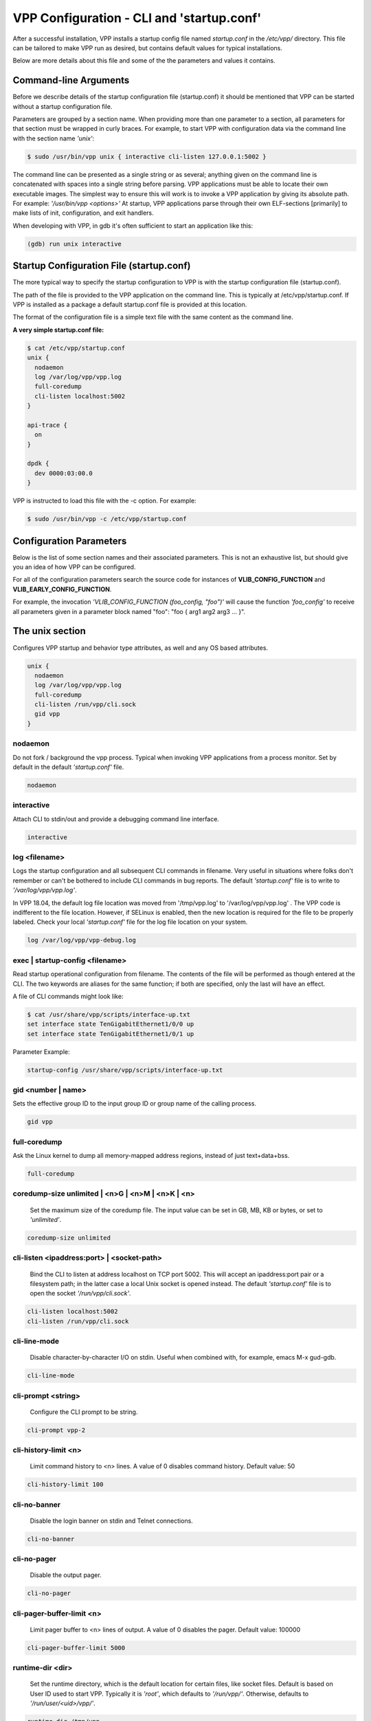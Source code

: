 .. _startup:

==========================================
VPP Configuration - CLI and 'startup.conf'
==========================================

After a successful installation, VPP installs a startup config file named
*startup.conf* in the */etc/vpp/* directory. This file can be tailored to
make VPP run as desired, but contains default values for typical installations.

Below are more details about this file and some of the the parameters and values
it contains.

Command-line Arguments
----------------------

Before we describe details of the startup configuration file (startup.conf) it
should be mentioned that VPP can be started without a startup configuration
file.

Parameters are grouped by a section name. When providing more than one
parameter to a section, all parameters for that section must be wrapped in
curly braces. For example, to start VPP with configuration data via the
command line with the section name *'unix'*:

.. code-block:: console

    $ sudo /usr/bin/vpp unix { interactive cli-listen 127.0.0.1:5002 }

The command line can be presented as a single string or as several; anything
given on the command line is concatenated with spaces into a single string
before parsing. VPP applications must be able to locate their own executable
images. The simplest way to ensure this will work is to invoke a VPP
application by giving its absolute path. For example:
*'/usr/bin/vpp <options>'*  At startup, VPP applications parse through their
own ELF-sections [primarily] to make lists of init, configuration, and exit
handlers.

When developing with VPP, in gdb it's often sufficient to start an application
like this:

.. code-block:: console

    (gdb) run unix interactive


Startup Configuration File (startup.conf)
-----------------------------------------

The more typical way to specify the startup configuration to VPP is with the
startup configuration file (startup.conf).

The path of the file is provided to the VPP application on the command line.
This is typically at /etc/vpp/startup.conf. If VPP is installed as a package
a default startup.conf file is provided at this location.

The format of the configuration file is a simple text file with the same content
as the command line.

**A very simple startup.conf file:**

.. code-block:: console

    $ cat /etc/vpp/startup.conf
    unix {
      nodaemon
      log /var/log/vpp/vpp.log
      full-coredump
      cli-listen localhost:5002
    }

    api-trace {
      on
    }

    dpdk {
      dev 0000:03:00.0
    }

VPP is instructed to load this file with the -c option. For example:

.. code-block:: console

    $ sudo /usr/bin/vpp -c /etc/vpp/startup.conf

Configuration Parameters
------------------------

Below is the list of some section names and their associated parameters.
This is not an exhaustive list, but should give you an idea of how VPP can be configured.

For all of the configuration parameters search the source code for instances of
**VLIB_CONFIG_FUNCTION** and **VLIB_EARLY_CONFIG_FUNCTION**.

For example, the invocation *'VLIB_CONFIG_FUNCTION (foo_config, "foo")'* will
cause the function *'foo_config'* to receive all parameters given in a
parameter block named "foo": "foo { arg1 arg2 arg3 ... }".

The unix section
----------------

Configures VPP startup and behavior type attributes, as well and any OS based
attributes.

.. code-block:: console

  unix {
    nodaemon
    log /var/log/vpp/vpp.log
    full-coredump
    cli-listen /run/vpp/cli.sock
    gid vpp
  }

nodaemon
^^^^^^^^

Do not fork / background the vpp process. Typical when invoking VPP
applications from a process monitor. Set by default in the default
*'startup.conf'* file.

.. code-block:: console

   nodaemon

interactive
^^^^^^^^^^^

Attach CLI to stdin/out and provide a debugging command line interface.

.. code-block:: console

   interactive

log <filename>
^^^^^^^^^^^^^^

Logs the startup configuration and all subsequent CLI commands in filename.
Very useful in situations where folks don't remember or can't be bothered
to include CLI commands in bug reports. The default *'startup.conf'* file
is to write to *'/var/log/vpp/vpp.log'*.

In VPP 18.04, the default log file location was moved from '/tmp/vpp.log'
to '/var/log/vpp/vpp.log' . The VPP code is indifferent to the file location.
However, if SELinux is enabled, then the new location is required for the file
to be properly labeled. Check your local *'startup.conf'* file for the log file
location on your system.

.. code-block:: console

   log /var/log/vpp/vpp-debug.log

exec | startup-config <filename>
^^^^^^^^^^^^^^^^^^^^^^^^^^^^^^^^

Read startup operational configuration from filename. The contents of the file
will be performed as though entered at the CLI. The two keywords are aliases
for the same function; if both are specified, only the last will have an effect.

A file of CLI commands might look like:

.. code-block:: console

   $ cat /usr/share/vpp/scripts/interface-up.txt
   set interface state TenGigabitEthernet1/0/0 up
   set interface state TenGigabitEthernet1/0/1 up

Parameter Example:

.. code-block:: console

     startup-config /usr/share/vpp/scripts/interface-up.txt

gid <number | name>
^^^^^^^^^^^^^^^^^^^

Sets the effective group ID to the input group ID or group name of the calling
process.

.. code-block:: console

   gid vpp

full-coredump
^^^^^^^^^^^^^

Ask the Linux kernel to dump all memory-mapped address regions, instead of
just text+data+bss.

.. code-block:: console

   full-coredump

coredump-size unlimited | <n>G | <n>M | <n>K | <n>
^^^^^^^^^^^^^^^^^^^^^^^^^^^^^^^^^^^^^^^^^^^^^^^^^^

     Set the maximum size of the coredump file. The input value can be set in
     GB, MB, KB or bytes, or set to *'unlimited'*.

.. code-block:: console

   coredump-size unlimited

cli-listen <ipaddress:port> | <socket-path>
^^^^^^^^^^^^^^^^^^^^^^^^^^^^^^^^^^^^^^^^^^^

     Bind the CLI to listen at address localhost on TCP port 5002. This will
     accept an ipaddress:port pair or a filesystem path; in the latter case a
     local Unix socket is opened instead. The default *'startup.conf'* file
     is to open the socket *'/run/vpp/cli.sock'*.

.. code-block:: console

     cli-listen localhost:5002
     cli-listen /run/vpp/cli.sock

cli-line-mode
^^^^^^^^^^^^^

     Disable character-by-character I/O on stdin. Useful when combined with,
     for example, emacs M-x gud-gdb.

.. code-block:: console

   cli-line-mode

cli-prompt <string>
^^^^^^^^^^^^^^^^^^^

     Configure the CLI prompt to be string.

.. code-block:: console

     cli-prompt vpp-2

cli-history-limit <n>
^^^^^^^^^^^^^^^^^^^^^

     Limit command history to <n> lines. A value of 0 disables command history.
     Default value: 50

.. code-block:: console

     cli-history-limit 100

cli-no-banner
^^^^^^^^^^^^^

     Disable the login banner on stdin and Telnet connections.

.. code-block:: console

     cli-no-banner

cli-no-pager
^^^^^^^^^^^^

     Disable the output pager.

.. code-block:: console

     cli-no-pager

cli-pager-buffer-limit <n>
^^^^^^^^^^^^^^^^^^^^^^^^^^

     Limit pager buffer to <n> lines of output. A value of 0 disables the
     pager. Default value: 100000

.. code-block:: console

     cli-pager-buffer-limit 5000

runtime-dir <dir>
^^^^^^^^^^^^^^^^^

     Set the runtime directory, which is the default location for certain
     files, like socket files. Default is based on User ID used to start VPP.
     Typically it is *'root'*, which defaults to *'/run/vpp/'*. Otherwise,
     defaults to *'/run/user/<uid>/vpp/'*.

.. code-block:: console

     runtime-dir /tmp/vpp

poll-sleep-usec <n>
^^^^^^^^^^^^^^^^^^^

     Add a fixed-sleep between main loop poll. Default is 0, which is not to
     sleep.

.. code-block:: console

     poll-sleep-usec 100

pidfile <filename>
^^^^^^^^^^^^^^^^^^

     Writes the pid of the main thread in the given filename.

.. code-block:: console

     pidfile /run/vpp/vpp1.pid


The api-trace Section
---------------------

The ability to trace, dump, and replay control-plane API traces makes all the
difference in the world when trying to understand what the control-plane has
tried to ask the forwarding-plane to do.

Typically, one simply enables the API message trace scheme:

.. code-block:: console

   api-trace {
     api-trace on
   }

on | enable
^^^^^^^^^^^

     Enable API trace capture from the beginning of time, and arrange for a
     post-mortem dump of the API trace if the application terminates abnormally.
     By default, the (circular) trace buffer will be configured to capture
     256K traces. The default *'startup.conf'* file has trace enabled by default,
     and unless there is a very strong reason, it should remain enabled.

.. code-block:: console

    on

nitems <n>
^^^^^^^^^^

     Configure the circular trace buffer to contain the last <n> entries. By
     default, the trace buffer captures the last 256K API messages received.

.. code-block:: console

    nitems 524288

save-api-table <filename>
^^^^^^^^^^^^^^^^^^^^^^^^^

     Dumps the API message table to /tmp/<filename>.

.. code-block:: console

    save-api-table apiTrace-07-04.txt


The api-segment Section
-----------------------

These values control various aspects of the binary API interface to VPP.

The default looks like the following:

.. code-block:: console

   api-segment {
     gid vpp
   }


prefix <path>
^^^^^^^^^^^^^

     Sets the prefix prepended to the name used for shared memory (SHM)
     segments. The default is empty, meaning shared memory segments are created
     directly in the SHM directory *'/dev/shm'*. It is worth noting that on
     many systems *'/dev/shm'* is a symbolic link to somewhere else in the file
     system; Ubuntu links it to *'/run/shm'*.

.. code-block:: console

    prefix /run/shm

uid <number | name>
^^^^^^^^^^^^^^^^^^^

     Sets the user ID or name that should be used to set the ownership of the
     shared memory segments. Defaults to the same user that VPP is started
     with, probably root.

.. code-block:: console

    uid root

gid <number | name>
^^^^^^^^^^^^^^^^^^^

     Sets the group ID or name that should be used to set the ownership of the
     shared memory segments. Defaults to the same group that VPP is started
     with, probably root.

.. code-block:: console

    gid vpp

**The following parameters should only be set by those that are familiar with the
interworkings of VPP.**

baseva <x>
^^^^^^^^^^

     Set the base address for SVM global region. If not set, on AArch64, the
     code will try to determine the base address. All other default to
     0x30000000.

.. code-block:: console

    baseva 0x20000000

global-size <n>G | <n>M | <n>
^^^^^^^^^^^^^^^^^^^^^^^^^^^^^

     Set the global memory size, memory shared across all router instances,
     packet buffers, etc. If not set, defaults to 64M. The input value can be
     set in GB, MB or bytes.

.. code-block:: console

    global-size 2G

global-pvt-heap-size <n>M | size <n>
^^^^^^^^^^^^^^^^^^^^^^^^^^^^^^^^^^^^

     Set the size of the global VM private mheap. If not set, defaults to 128k.
     The input value can be set in MB or bytes.

.. code-block:: console

    global-pvt-heap-size size 262144

api-pvt-heap-size <n>M | size <n>
^^^^^^^^^^^^^^^^^^^^^^^^^^^^^^^^^

     Set the size of the api private mheap. If not set, defaults to 128k.
     The input value can be set in MB or bytes.

.. code-block:: console

    api-pvt-heap-size 1M

api-size <n>M | <n>G | <n>
^^^^^^^^^^^^^^^^^^^^^^^^^^

     Set the size of the API region. If not set, defaults to 16M. The input
     value can be set in GB, MB or bytes.

.. code-block:: console

    api-size 64M

The socksvr Section
-------------------

Enables a Unix domain socket which processes binary API messages. See
.../vlibmemory/socket_api.c.  If this parameter is not set, vpp
won't process binary API messages over sockets.

.. code-block:: console

   socksvr {
      # Explicitly name a socket file
      socket-name /run/vpp/api.sock
      or
      # Use defaults as described below
      default
   }

The "default" keyword instructs vpp to use /run/vpp/api.sock when
running as root, otherwise to use /run/user/<uid>/api.sock.

The cpu Section
---------------

In the VPP there is one main thread and optionally the user can create worker(s)
The main thread and worker thread(s) can be pinned to CPU core(s) manually or automatically

.. code-block:: console

   cpu {
      main-core 1
      corelist-workers 2-3,18-19
   }


Manual pinning of thread(s) to CPU core(s)
^^^^^^^^^^^^^^^^^^^^^^^^^^^^^^^^^^^^^^^^^^

main-core
^^^^^^^^^

Set logical CPU core where main thread runs, if main core is not set VPP will use
core 1 if available

.. code-block:: console

   main-core 1

corelist-workers
^^^^^^^^^^^^^^^^

Set logical CPU core(s) where worker threads are running

.. code-block:: console

   corelist-workers 2-3,18-19

Automatic pinning of thread(s) to CPU core(s)
^^^^^^^^^^^^^^^^^^^^^^^^^^^^^^^^^^^^^^^^^^^^^

skip-cores number
^^^^^^^^^^^^^^^^^

Sets number of CPU core(s) to be skipped (1 ... N-1), Skipped CPU core(s) are
not used for pinning main thread and working thread(s).

The main thread is automatically pinned to the first available CPU core and worker(s)
are pinned to next free CPU core(s) after core assigned to main thread

.. code-block:: console

   skip-cores 4

workers number
^^^^^^^^^^^^^^

Specify a number of workers to be created Workers are pinned to N consecutive
CPU cores while skipping "skip-cores" CPU core(s) and main thread's CPU core

.. code-block:: console

   workers 2

scheduler-policy other | batch | idle | fifo | rr
^^^^^^^^^^^^^^^^^^^^^^^^^^^^^^^^^^^^^^^^^^^^^^^^^

Set scheduling policy and priority of main and worker threads

Scheduling policy options are: other (SCHED_OTHER), batch (SCHED_BATCH)
idle (SCHED_IDLE), fifo (SCHED_FIFO), rr (SCHED_RR)

.. code-block:: console

   scheduler-policy fifo

scheduler-priority number
^^^^^^^^^^^^^^^^^^^^^^^^^

Scheduling priority is used only for "real-time policies (fifo and rr),
and has to be in the range of priorities supported for a particular policy

.. code-block:: console

   scheduler-priority 50

The buffers Section
-------------------

.. code-block:: console

   buffers {
      buffers-per-numa 128000
      default data-size 2048
   }

buffers-per-numa number
^^^^^^^^^^^^^^^^^^^^^^^

Increase number of buffers allocated, needed only in scenarios with
large number of interfaces and worker threads. Value is per numa node.
Default is 16384 (8192 if running unpriviledged)

.. code-block:: console

   buffers-per-numa 128000

default data-size number
^^^^^^^^^^^^^^^^^^^^^^^^

Size of buffer data area, default is 2048

.. code-block:: console

   default data-size 2048


The dpdk Section
----------------

.. code-block:: console

   dpdk {
      dev default {
         num-rx-desc 512
         num-tx-desc 512
      }

      dev 0000:02:00.1 {
         num-rx-queues 2
         name eth0
      }
   }

dev <pci-dev> | default { .. }
^^^^^^^^^^^^^^^^^^^^^^^^^^^^^^

White-list [as in, attempt to drive] a specific PCI device. PCI-dev is a
string of the form "DDDD:BB:SS.F" where:

* DDDD = Domain
* BB = Bus Number
* SS = Slot number
* F = Function

If the keywork **default** is used the values will apply to all the devices.

This is the same format used in the linux sysfs tree (i.e./sys/bus/pci/devices)
for PCI device directory names.

.. code-block:: console

   dpdk {
      dev default {
         num-rx-desc 512
         num-tx-desc 512
      }

dev <pci-dev> { .. }
^^^^^^^^^^^^^^^^^^^^

Whitelist specific interface by specifying PCI address. When whitelisting specific
interfaces by specifying PCI address, additional custom parameters can also be
specified. Valid options include:

.. code-block:: console

   dev 0000:02:00.0
   dev 0000:03:00.0

blacklist <pci-dev>
^^^^^^^^^^^^^^^^^^^

Blacklist specific device type by specifying PCI vendor:device Whitelist entries
take precedence

.. code-block:: console

   blacklist 8086:10fb

name interface-name
^^^^^^^^^^^^^^^^^^^

Set interface name

.. code-block:: console

   dev 0000:02:00.1 {
      name eth0
   }

num-rx-queues <n>
^^^^^^^^^^^^^^^^^

Number of receive queues. Also enables RSS. Default value is 1.

.. code-block:: console

   dev 0000:02:00.1 {
      num-tx-queues <n>
   }

num-tx-queues <n>
^^^^^^^^^^^^^^^^^

Number of transmit queues. Default is equal to number of worker threads
or 1 if no workers treads.

.. code-block:: console

   dev 000:02:00.1 {
      num-tx-queues <n>
   }

num-rx-desc <n>
^^^^^^^^^^^^^^^

Number of descriptors in receive ring. Increasing or reducing number
can impact performance. Default is 1024.

.. code-block:: console

   dev 000:02:00.1 {
      num-rx-desc <n>
   }

vlan-strip-offload on | off
^^^^^^^^^^^^^^^^^^^^^^^^^^^

VLAN strip offload mode for interface. VLAN stripping is off by default
for all NICs except VICs, using ENIC driver, which has VLAN stripping on
by default.

.. code-block:: console

   dev 000:02:00.1 {
      vlan-strip-offload on|off
   }

uio-driver driver-name
^^^^^^^^^^^^^^^^^^^^^^

Change UIO driver used by VPP, Options are: igb_uio, vfio-pci, uio_pci_generic
or auto (default)


.. code-block:: console

   uio-driver vfio-pci

no-multi-seg
^^^^^^^^^^^^

Disable multi-segment buffers, improves performance but disables Jumbo MTU support

.. code-block:: console

   no-multi-seg

socket-mem <n>
^^^^^^^^^^^^^^

Change hugepages allocation per-socket, needed only if there is need for
larger number of mbufs. Default is 256M on each detected CPU socket

.. code-block:: console

   socket-mem 2048,2048

no-tx-checksum-offload
^^^^^^^^^^^^^^^^^^^^^^

Disables UDP / TCP TX checksum offload. Typically needed for use faster
vector PMDs (together with no-multi-seg)

.. code-block:: console

   no-tx-checksum-offload

enable-tcp-udp-checksum
^^^^^^^^^^^^^^^^^^^^^^^

Enable UDP / TCP TX checksum offload This is the reversed option of
'no-tx-checksum-offload'

.. code-block:: console

   enable-tcp-udp-checksum

The plugins Section
-------------------

Configure VPP plugins.

.. code-block:: console

   plugins {
      path /ws/vpp/build-root/install-vpp-native/vpp/lib/vpp_plugins
      plugin dpdk_plugin.so enable
   }

path pathname
^^^^^^^^^^^^^

Adjust the plugin path depending on where the VPP plugins are.

.. code-block:: console

   path /ws/vpp/build-root/install-vpp-native/vpp/lib/vpp_plugins

plugin plugin-name | default enable | disable
^^^^^^^^^^^^^^^^^^^^^^^^^^^^^^^^^^^^^^^^^^^^^

Disable all plugins by default and then selectively enable specific plugins

.. code-block:: console

   plugin default disable
   plugin dpdk_plugin.so enable
   plugin acl_plugin.so enable

Enable all plugins by default and then selectively disable specific plugins

.. code-block:: console

   plugin dpdk_plugin.so disable
   plugin acl_plugin.so disable

Th statseg Section
^^^^^^^^^^^^^^^^^^

.. code-block:: console

   statseg {
      per-node-counters on
    }

socket-name <filename>
^^^^^^^^^^^^^^^^^^^^^^

Name of the stats segment socket defaults to /run/vpp/stats.sock.

.. code-block:: console

   socket-name /run/vpp/stats.sock

size <nnn>[KMG]
^^^^^^^^^^^^^^^

The size of the stats segment, defaults to 32mb

.. code-block:: console

   size 1024M

per-node-counters on | off
^^^^^^^^^^^^^^^^^^^^^^^^^^

Defaults to none

.. code-block:: console

   per-node-counters on

update-interval <f64-seconds>
^^^^^^^^^^^^^^^^^^^^^^^^^^^^^

Sets the segment scrape / update interval

.. code-block:: console

   update-interval 300


Some Advanced Parameters:
-------------------------


acl-plugin Section
------------------

These parameters change the configuration of the ACL (access control list) plugin,
such as how the ACL bi-hash tables are initialized.

They should only be set by those that are familiar with the interworkings of VPP
and the ACL Plugin.

The first three parameters, *connection hash buckets*, *connection hash memory*,
and *connection count max*, set the **connection table per-interface parameters**
for modifying how the two bounded-index extensible hash tables for
IPv6 (40\*8 bit key and 8\*8 bit value pairs) and IPv4
(16\*8 bit key and 8\*8 bit value pairs) **ACL plugin FA interface sessions**
are initialized.

connection hash buckets <n>
^^^^^^^^^^^^^^^^^^^^^^^^^^^

Sets the number of hash buckets (rounded up to a power of 2) in each
of the two bi-hash tables. Defaults to 64\*1024 (65536) hash buckets.

.. code-block:: console

   connection hash buckets 65536

connection hash memory <n>
^^^^^^^^^^^^^^^^^^^^^^^^^^

Sets the allocated memory size (in bytes) for each of the two bi-hash tables.
Defaults to 1073741824 bytes.

.. code-block:: console

   connection hash memory 1073741824

connection count max <n>
^^^^^^^^^^^^^^^^^^^^^^^^

Sets the maximum number of pool elements when allocating each per-worker
pool of sessions for both bi-hash tables. Defaults to 500000 elements in each pool.

.. code-block:: console

   connection count max 500000

main heap size <n>G | <n>M | <n>K | <n>
^^^^^^^^^^^^^^^^^^^^^^^^^^^^^^^^^^^^^^^

Sets the size of the main memory heap that holds all the ACL module related
allocations (other than hash.) Default size is 0, but during
ACL heap initialization is equal to
*per_worker_size_with_slack * tm->n_vlib_mains + bihash_size + main_slack*.
Note that these variables are partially based on the
**connection table per-interface parameters** mentioned above.

.. code-block:: console

   main heap size 3G

The next three parameters, *hash lookup heap size*, *hash lookup hash buckets*,
and *hash lookup hash memory*, modify the initialization of the bi-hash lookup
table used by the ACL plugin. This table is initialized when attempting to apply
an ACL to the existing vector of ACLs looked up during packet processing
(but it is found that the table does not exist / has not been initialized yet.)

hash lookup heap size  <n>G | <n>M | <n> K | <n>
^^^^^^^^^^^^^^^^^^^^^^^^^^^^^^^^^^^^^^^^^^^^^^^^

Sets the size of the memory heap that holds all the miscellaneous allocations
related to hash-based lookups. Default size is 67108864 bytes.

.. code-block:: console

   hash lookup heap size 70M

hash lookup hash buckets <n>
^^^^^^^^^^^^^^^^^^^^^^^^^^^^

Sets the number of hash buckets (rounded up to a power of 2) in the bi-hash
lookup table. Defaults to 65536 hash buckets.

.. code-block:: console

   hash lookup hash buckets 65536

hash lookup hash memory <n>
^^^^^^^^^^^^^^^^^^^^^^^^^^^

Sets the allocated memory size (in bytes) for the bi-hash lookup table.
Defaults to 67108864 bytes.

.. code-block:: console

   hash lookup hash memory 67108864

use tuple merge <n>
^^^^^^^^^^^^^^^^^^^

Sets a boolean value indicating whether or not to use TupleMerge
for hash ACL's. Defaults to 1 (true), meaning the default implementation
of hashing ACL's does use TupleMerge.

.. code-block:: console

   use tuple merge 1

tuple merge split threshold <n>
^^^^^^^^^^^^^^^^^^^^^^^^^^^^^^^

Sets the maximum amount of rules (ACE's) that can collide in a bi-hash
lookup table before the table is split into two new tables. Splitting ensures
less rule collisions by hashing colliding rules based on their common tuple
(usually their maximum common tuple.) Splitting occurs when the
*length of the colliding rules vector* is greater than this threshold amount.
Defaults to a maximum of 39 rule collisions per table.

.. code-block:: console

   tuple merge split threshold 30

reclassify sessions <n>
^^^^^^^^^^^^^^^^^^^^^^^

Sets a boolean value indicating whether or not to take the epoch of the session
into account when dealing with re-applying ACL's or changing already applied ACL's.
Defaults to 0 (false), meaning the default implementation does NOT take the
epoch of the session into account.

.. code-block:: console

   reclassify sessions 1

.. _api-queue:

api-queue Section
-----------------

length  <n>
^^^^^^^^^^^

Sets the api queue length. Minimum valid queue length is 1024, which is
also the default.

.. code-block:: console

   length 2048

.. _cj:

cj Section
----------

The circular journal (CJ) thread-safe circular log buffer scheme is
occasionally useful when chasing bugs. Calls to it should not be checked in.
See .../vlib/vlib/unix/cj.c. The circular journal is disables by default.
When enabled, the number of records must be provided, there is no default
value.

records <n>
^^^^^^^^^^^

Configure the number of circular journal records in the circular buffer.
The number of records should be a power of 2.

.. code-block:: console

   records 131072

on
^^

Turns on logging at the earliest possible moment.

.. code-block:: console

   on

dns Section
-----------

max-cache-size <n>
^^^^^^^^^^^^^^^^^^

Set the maximum number of active elements allowed in the pool of
dns cache entries. When resolving an expired entry or adding a new
static entry and the max number of active entries is reached,
a random, non-static entry is deleted. Defaults to 65535 entries.

.. code-block:: console

   max-cache-size 65535

heapsize Section
-----------------

Heapsize configuration controls the size of the main heap. The heap size is
configured very early in the boot sequence, before loading plug-ins or doing
much of anything else.

heapsize <n>M | <n>G
^^^^^^^^^^^^^^^^^^^^

Specifies the size of the heap in MB or GB. The default is 1GB. Setting the
main heap size to 4GB or more requires recompilation of the entire system
with CLIB_VEC64 > 0. See .../clib/clib/vec_bootstrap.h.

.. code-block:: console

   heapsize 2G

ip Section
----------

IPv4 heap configuration. he heap size is configured very early in the boot
sequence, before loading plug-ins or doing much of anything else.

heap-size <n>G | <n>M | <n>K | <n>
^^^^^^^^^^^^^^^^^^^^^^^^^^^^^^^^^^

Set the IPv4 mtrie heap size, which is the amount of memory dedicated to
the destination IP lookup table. The input value can be set in GB, MB, KB
or bytes. The default value is 32MB.

.. code-block:: console

   heap-size 64M

ip6 Section
-----------

IPv6 heap configuration. he heap size is configured very early in the boot
sequence, before loading plug-ins or doing much of anything else.


heap-size <n>G | <n>M | <n>K | <n>
^^^^^^^^^^^^^^^^^^^^^^^^^^^^^^^^^^

Set the IPv6 forwarding table heap size. The input value can be set in GB,
MB, KB or bytes. The default value is 32MB.

.. code-block:: console

   heap-size 64M

hash-buckets <n>
^^^^^^^^^^^^^^^^

Set the number of IPv6 forwarding table hash buckets. The default value is
64K (65536).

.. code-block:: console

   hash-buckets 131072

l2learn Section
---------------

Configure Layer 2 MAC Address learning parameters.

limit <n>
^^^^^^^^^

Configures the number of L2 (MAC) addresses in the L2 FIB at any one time,
which limits the size of the L2 FIB to <n> concurrent entries.  Defaults to
4M entries (4194304).

.. code-block:: console

   limit 8388608

l2tp Section
------------

IPv6 Layer 2 Tunnelling Protocol Version 3 (IPv6-L2TPv3) configuration controls
the method used to locate a specific IPv6-L2TPv3 tunnel. The following settings
are mutually exclusive:

lookup-v6-src
^^^^^^^^^^^^^

Lookup tunnel by IPv6 source address.

.. code-block:: console

   lookup-v6-src

lookup-v6-dst
^^^^^^^^^^^^^

Lookup tunnel by IPv6 destination address.

.. code-block:: console

   lookup-v6-dst

lookup-session-id
^^^^^^^^^^^^^^^^^

Lookup tunnel by L2TPv3 session identifier.

.. code-block:: console

   lookup-session-id

logging Section
---------------

size <n>
^^^^^^^^

Number of entries in the global logging buffer. Defaults to 512.

.. code-block:: console

   size 512

nthrottle-time <n>
^^^^^^^^^^^^^^^^^^

Set the global value for the time to wait (in seconds) before resuming
logging of a log subclass that exceeded the per-subclass message-per-second
threshold.  Defaults to 3.

.. code-block:: console

   unthrottle-time 3

default-log-level emerg|alert | crit | err | warn | notice | info | debug | disabled
^^^^^^^^^^^^^^^^^^^^^^^^^^^^^^^^^^^^^^^^^^^^^^^^^^^^^^^^^^^^^^^^^^^^^^^^^^^^^^^^^^^^

Set the default logging level of the system log.  Defaults to notice.

.. code-block:: console

   default-log-level notice

default-syslog-log-level emerg|alert | crit | err | warn | notice | info | debug | disabled
^^^^^^^^^^^^^^^^^^^^^^^^^^^^^^^^^^^^^^^^^^^^^^^^^^^^^^^^^^^^^^^^^^^^^^^^^^^^^^^^^^^^^^^^^^^

Set the default logging level of the syslog target.  Defaults to warning.

.. code-block:: console

   default-syslog-log-level warning

mactime Section
---------------

lookup-table-buckets <n>
^^^^^^^^^^^^^^^^^^^^^^^^

Sets the number of hash buckets in the mactime bi-hash lookup table.
Defaults to 128 buckets.

.. code-block:: console

   lookup-table-buckets 128

lookup-table-memory <n>G | <n>M | <n>K | <n>
^^^^^^^^^^^^^^^^^^^^^^^^^^^^^^^^^^^^^^^^^^^^

Sets the allocated memory size (in bytes) for the mactime bi-hash lookup table.
The input value can be set in GB, MB, KB or bytes. The default value is 262144
(256 << 10) bytes or roughly 256KB.

.. code-block:: console

   lookup-table-memory 300K

timezone_offset <n>
^^^^^^^^^^^^^^^^^^^

Sets the timezone offset from UTC. Defaults to an offset of -5 hours
from UTC (US EST / EDT.)

.. code-block:: console

   timezone_offset -5

"map" Parameters
----------------

customer edge
^^^^^^^^^^^^^^^^^^^^^^^^^^^

Sets a boolean true to indicate that the MAP node is a Customer Edge (CE)
router. The boolean defaults to false, meaning the MAP node is not treated
as a CE router.

.. code-block:: console

   customer edge

nat Section
-----------

These parameters change the configuration of the NAT (Network address translation)
plugin, such as how the NAT & NAT64 bi-hash tables are initialized, if the NAT is
endpoint dependent, or if the NAT is deterministic.

For each NAT per thread data, the following 4 parameters change how certain
bi-hash tables are initialized.

translation hash buckets <n>
^^^^^^^^^^^^^^^^^^^^^^^^^^^^

Sets the number of hash buckets in each of the two in/out NAT bi-hash lookup
tables. Defaults to 1024 buckets.

If the NAT is indicated to be endpoint dependent, which can be set with the
:ref:`endpoint-dependent parameter <endpointLabel>`, then this parameter sets
the number of hash buckets in each of the two endpoint dependent sessions
NAT bi-hash lookup tables.

.. code-block:: console

   translation hash buckets 1024

translation hash memory <n>
^^^^^^^^^^^^^^^^^^^^^^^^^^^

Sets the allocated memory size (in bytes) for each of the two in/out NAT
bi-hash tables. Defaults to 134217728 (128 << 20) bytes, which is roughly 128 MB.

If the NAT is indicated to be endpoint dependent, which can be set with the
:ref:`endpoint-dependent parameter <endpointLabel>`, then this parameter sets the
allocated memory size for each of the two endpoint dependent sessions NAT bi-hash
lookup tables.

.. code-block:: console

   translation hash memory 134217728

user hash buckets <n>
^^^^^^^^^^^^^^^^^^^^^

Sets the number of hash buckets in the user bi-hash lookup table
(src address lookup for a user.) Defaults to 128 buckets.

.. code-block:: console

   user hash buckets 128

user hash memory <n>
^^^^^^^^^^^^^^^^^^^^

Sets the allocated memory size (in bytes) for the user bi-hash lookup table
(src address lookup for a user.) Defaults to 67108864 (64 << 20) bytes,
which is roughly 64 MB.

.. code-block:: console

   user hash memory 67108864

max translations per user <n>
^^^^^^^^^^^^^^^^^^^^^^^^^^^^^

Sets the maximum amount of dynamic and/or static NAT sessions each user can have.
Defaults to 100. When this limit is reached, the least recently used translation
is recycled.

.. code-block:: console

   max translations per user 50

deterministic
^^^^^^^^^^^^^

Sets a boolean value to 1 indicating that the NAT is deterministic. Defaults to 0,
meaning the NAT is not deterministic.

.. code-block:: console

   deterministic

nat64 bib hash buckets <n>
^^^^^^^^^^^^^^^^^^^^^^^^^^^

Sets the number of hash buckets in each of the two in/out NAT64 BIB bi-hash
tables. Defaults to 1024 buckets.

.. code-block:: console

   nat64 bib hash buckets 1024

nat64 bib hash memory <n>
^^^^^^^^^^^^^^^^^^^^^^^^^^^

Sets the allocated memory size (in bytes) for each of the two in/out NAT64
BIB bi-hash tables. Defaults to 134217728 (128 << 20) bytes,
which is roughly 128 MB.

.. code-block:: console

   nat64 bib hash memory 134217728

nat64 st hash buckets <n>
^^^^^^^^^^^^^^^^^^^^^^^^^^^

Sets the number of hash buckets in each of the two in/out NAT64 session table
bi-hash tables. Defaults to 2048 buckets.

.. code-block:: console

   nat64 st hash buckets 2048

nat64 st hash memory <n>
^^^^^^^^^^^^^^^^^^^^^^^^^^^

Sets the allocated memory size (in bytes) for each of the two in/out NAT64 session
table bi-hash tables. Defaults to 268435456 (256 << 20) bytes, which is roughly
256 MB.

.. code-block:: console

   nat64 st hash memory 268435456

.. _endpointLabel:

endpoint-dependent
^^^^^^^^^^^^^^^^^^

Sets a boolean value to 1, indicating that the NAT is endpoint dependent.
Defaults to 0, meaning the NAT is not endpoint dependent.

.. code-block:: console

   endpoint-dependent

oam Section
-----------

OAM configuration controls the (ip4-icmp) interval, and number of misses
allowed before reporting an oam target down to any registered listener.

interval <n.n>
^^^^^^^^^^^^^^

Interval, floating-point seconds, between sending OAM IPv4 ICMP messages.
Default is 2.04 seconds.

.. code-block:: console

   interval 3.5

physmem Section
---------------

Configuration parameters used to specify base address and maximum size of 
the memory allocated for the pmalloc module in VPP. pmalloc is a NUMA-aware, 
growable physical memory allocator. pmalloc allocates memory for the DPDK 
memory pool.

base-addr <address>
^^^^^^^^^^^^^^^^^^^

Specify the base address for pmalloc memory space.

.. code-block:: console

    base-addr 0xfffe00000000

max-size <n>G | <n>M | <n>K | <n> 
^^^^^^^^^^^^^^^^^^^^^^^^^^^^^^^^^

Set the memory size for pmalloc memory space. The default is 16G.

.. code-block:: console

    max-size 4G

tapcli Section
--------------

Configuration parameters for TAPCLI (dynamic tap interface hookup.)

mtu <n>
^^^^^^^

Sets interface MTU (maximum transmission unit) size in bytes. This size
is also related to the number of MTU buffers. Defaults to 1500 bytes.

.. code-block:: console

   mtu 1500

disable
^^^^^^^

Disables TAPCLI. Default is that TAPCLI is enabled.

.. code-block:: console

   disable


tcp Section
-----------

Configuration parameters for TCP host stack utilities. The following
preallocation parameters are related to the initialization of fixed-size,
preallocation pools.

preallocated-connections <n>
^^^^^^^^^^^^^^^^^^^^^^^^^^^^

Sets the number of preallocated TCP connections. Defaults to 0.
The preallocated connections per thread is related to this value,
equal to (preallocated_connections / (num_threads - 1)).

.. code-block:: console

   preallocated-connections 5

preallocated-half-open-connections <n>
^^^^^^^^^^^^^^^^^^^^^^^^^^^^^^^^^^^^^^

Sets the number of preallocated TCP half-open connections. Defaults to 0.

.. code-block:: console

   preallocated-half-open-connections 5

buffer-fail-fraction <n.n>
^^^^^^^^^^^^^^^^^^^^^^^^^^

Sets the TCP buffer fail fraction (a float) used for fault-injection
when debugging TCP buffer allocation. Its use is found in *tcp_debug.h*.
Defaults to 0.0.

.. code-block:: console

   buffer-fail-fraction 0.0


tls Section
-----------

Configures TLS parameters, such as enabling the use of test certificates.
These parameters affect the tlsmbedtls and tlsopenssl plugins.

use-test-cert-in-ca
^^^^^^^^^^^^^^^^^^^

Sets a boolean value to 1 to indicate during the initialization of a
TLS CA chain to attempt to parse and add test certificates to the chain.
Defaults to 0, meaning test certificates are not used.

.. code-block:: console

   use-test-cert-in-ca

ca-cert-path <filename>
^^^^^^^^^^^^^^^^^^^^^^^

Sets the filename path of the location of TLS CA certificates, used when
initializing and loading TLS CA certificates during the initialization
of a TLS CA chain. If not set, the default filename path is
*/etc/ssl/certs/ca-certificates.crt*.

.. code-block:: console

   ca-cert-path /etc/ssl/certs/ca-certificates.crt


tuntap Section
--------------

The "tuntap" driver configures a point-to-point interface between the vpp
engine and the local Linux kernel stack. This allows e.g. users to ssh to the
host | VM | container via vpp "revenue" interfaces. It's marginally useful, and
is currently disabled by default. To [dynamically] create TAP interfaces - the
preferred scheme - see the "tap_connect" binary API. The Linux network stack
"vnet" interface needs to manually configure, and VLAN and other settings if
desired.


enable|disable
^^^^^^^^^^^^^^

Enable or disable the tun/tap driver.

.. code-block:: console

   enable

ethernet|ether
^^^^^^^^^^^^^^

Create a tap device (ethernet MAC) instead of a tun device (point-to-point
tunnel). The two keywords are aliases for the same function.

.. code-block:: console

   ethernet

have-normal-interface|have-normal
^^^^^^^^^^^^^^^^^^^^^^^^^^^^^^^^^

Treat the host Linux stack as a routing peer instead of programming VPP
interface L3 addresses onto the tun/tap devices. The two keywords are
aliases for the same function.

.. code-block:: console

   have-normal-interface

name <name>
^^^^^^^^^^^

Assign name to the tun/tap device.

.. code-block:: console

   name vpp1


vhost-user Section
------------------

Vhost-user configuration parameters control the vhost-user driver.

coalesce-frames <n>
^^^^^^^^^^^^^^^^^^^

Subject to deadline-timer expiration - see next item - attempt to transmit
at least <n> packet frames. Default is 32 frames.

.. code-block:: console

   coalesce-frames 64

coalesce-time <seconds>
^^^^^^^^^^^^^^^^^^^^^^^

Hold packets no longer than (floating-point) seconds before transmitting
them. Default is 0.001 seconds

.. code-block:: console

   coalesce-time 0.002

dont-dump-memory
^^^^^^^^^^^^^^^^

vhost-user shared-memory segments can add up to a large amount of memory, so
it's handy to avoid adding them to corefiles when using a significant number
of such interfaces.

.. code-block:: console

   dont-dump-memory


vlib Section
------------

These parameters configure VLIB, such as allowing you to choose whether to
enable memory traceback or a post-mortem elog dump.

memory-trace
^^^^^^^^^^^^

Enables memory trace (mheap traceback.) Defaults to 0, meaning memory
trace is disabled.

.. code-block:: console

   memory-trace

elog-events <n>
^^^^^^^^^^^^^^^

Sets the number of elements/events (the size) of the event ring
(a circular buffer of events.) This number rounds to a power of 2.
Defaults to 131072 (128 << 10) elements.

.. code-block:: console

   elog-events 4096

elog-post-mortem-dump
^^^^^^^^^^^^^^^^^^^^^

Enables the attempt of a post-mortem elog dump to
*/tmp/elog_post_mortem.<PID_OF_CALLING_PROCESS>* if os_panic or
os_exit is called.

.. code-block:: console

   elog-post-mortem-dump
